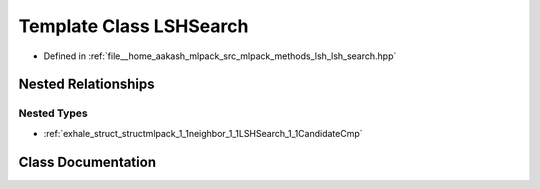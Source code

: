 .. _exhale_class_classmlpack_1_1neighbor_1_1LSHSearch:

Template Class LSHSearch
========================

- Defined in :ref:`file__home_aakash_mlpack_src_mlpack_methods_lsh_lsh_search.hpp`


Nested Relationships
--------------------


Nested Types
************

- :ref:`exhale_struct_structmlpack_1_1neighbor_1_1LSHSearch_1_1CandidateCmp`


Class Documentation
-------------------


.. doxygenclass:: mlpack::neighbor::LSHSearch
   :members:
   :protected-members:
   :undoc-members: